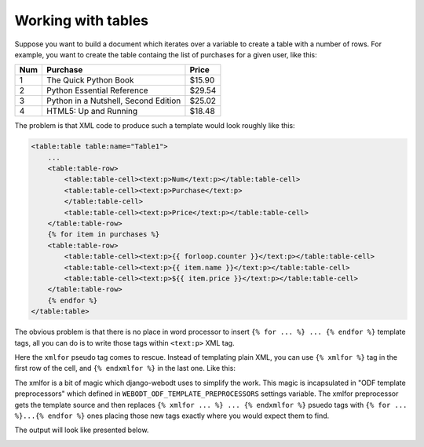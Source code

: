 Working with tables
=====================

Suppose you want to build a document which iterates over a variable to create a
table with a number of rows. For example, you want to create the table containg
the list of purchases for a given user, like this:

==== ====================================== =======
Num  Purchase                               Price
==== ====================================== =======
1    The Quick Python Book                  $15.90
2    Python Essential Reference             $29.54
3    Python in a Nutshell, Second Edition   $25.02
4    HTML5: Up and Running                  $18.48
==== ====================================== =======

The problem is that XML code to produce such a template would look roughly like
this:

.. code-block:: xml

    <table:table table:name="Table1">
        ...
        <table:table-row>
            <table:table-cell><text:p>Num</text:p></table:table-cell>
            <table:table-cell><text:p>Purchase</text:p>
            </table:table-cell>
            <table:table-cell><text:p>Price</text:p></table:table-cell>
        </table:table-row>
        {% for item in purchases %}
        <table:table-row>
            <table:table-cell><text:p>{{ forloop.counter }}</text:p></table:table-cell>
            <table:table-cell><text:p>{{ item.name }}</text:p></table:table-cell>
            <table:table-cell><text:p>${{ item.price }}</text:p></table:table-cell>
        </table:table-row>
        {% endfor %}
    </table:table>

The obvious problem is that there is no place in word processor to insert ``{%
for ... %} ... {% endfor %}`` template tags, all you can do is to write those
tags within ``<text:p>`` XML tag.

Here the ``xmlfor`` pseudo tag comes to rescue. Instead of templating plain
XML, you can use ``{% xmlfor %}`` tag in the first row of the cell, and ``{%
endxmlfor %}`` in the last one. Like this:

.. image:: _static/xmlfor.png

The xmlfor is a bit of magic which django-webodt uses to simplify the work. This
magic is incapsulated in "ODF template preprocessors" which defined in
``WEBODT_ODF_TEMPLATE_PREPROCESSORS`` settings variable. The xmlfor preprocessor
gets the template source and then replaces ``{% xmlfor ... %} ... {% endxmlfor %}``
psuedo tags with ``{% for ... %}...{% endfor %}`` ones placing those new tags
exactly where you would expect them to find.

The output will look like presented below.

.. image:: _static/xmlfor_output.png
